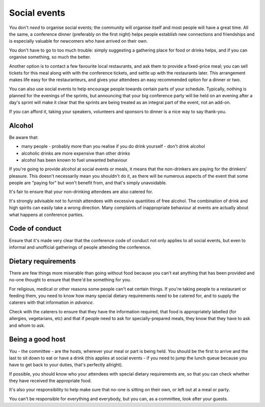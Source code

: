 =============
Social events
=============


You don't *need* to organise social events; the community will organise itself and most people will
have a great time. All the same, a conference dinner (preferably on the first night) helps people
establish new connections and friendships and is especially valuable for newcomers who have arrived
on their own.

You don't have to go to too much trouble: simply suggesting a gathering place for food or drinks
helps, and if you can organise something, so much the better.

Another option is to contact a few favourite local restaurants, and ask them to provide a
fixed-price meal; you can sell tickets for this meal along with with the conference tickets, and
settle up with the restaurants later. This arrangement makes life easy for the restauranteurs, and
gives your attendees an easy recommended option for a dinner or two.

You can also use social events to help encourage people towards certain parts of your schedule.
Typically, nothing is planned for the evenings of the sprints, but announcing that your big
conference party will be held on an evening after a day's sprint will make it clear that the
sprints are being treated as an integral part of the event, not an add-on.

If you can afford it, taking your speakers, volunteers and sponsors to dinner is a nice way to say
thank-you.

Alcohol
=======

Be aware that:

* many people - probably more than you realise if you do drink yourself - don't drink alcohol
* alcoholic drinks are more expensive than other drinks
* alcohol has been known to fuel unwanted behaviour

If you're going to provide alcohol at social events or meals, it means that the non-drinkers are
paying for the drinkers' pleasure. This doesn't necessarily mean you shouldn't do it, as there will
be numerous aspects of the event that some people are "paying for" but won't benefit from, and
that's simply unavoidable.

It's fair to ensure that your non-drinking attendees are also catered for.

It's strongly advisable not to furnish attendees with excessive quantities of free alcohol. The
combination of drink and high spirits can easily take a wrong direction. Many complaints of
inappropriate behaviour at events are actually about what happens at conference parties.

Code of conduct
===============

Ensure that it's made very clear that the conference code of conduct not only applies to all social
events, but even to informal and unofficial gatherings of people attending the conference.

Dietary requirements
====================

There are few things more miserable than going without food because you can't eat anything that has
been provided and no-one thought to ensure that there'd be something for you.

For religious, medical or other reasons some people can't eat certain things. If you're taking
people to a restaurant or feeding them, you need to know how many special dietary requirements need
to be catered for, and to supply the caterers with that information *in advance*.

Check with the caterers to ensure that they have the information required, that food is
appropriately labelled (for allergies, vegetarians, etc) and that if people need to ask for
specially-prepared meals, they know that they have to ask and whom to ask.

Being a good host
=================

You - the committee - are the hosts, wherever your meal or part is being held. You should be the
first to arrive and the last to sit down to eat or have a drink (this applies at social events - if
you need to jump the lunch queue because you have to get back to your duties, that's perfectly
allright).

If possible, you should know who your attendees with special dietary requirements are, so that you
can check whether they have received the appropriate food.

It's also your responsibility to help make sure that no-one is sitting on their own, or left out at
a meal or party.

You can't be responsible for everything and everybody, but you can, as a committee, look after your
guests.
